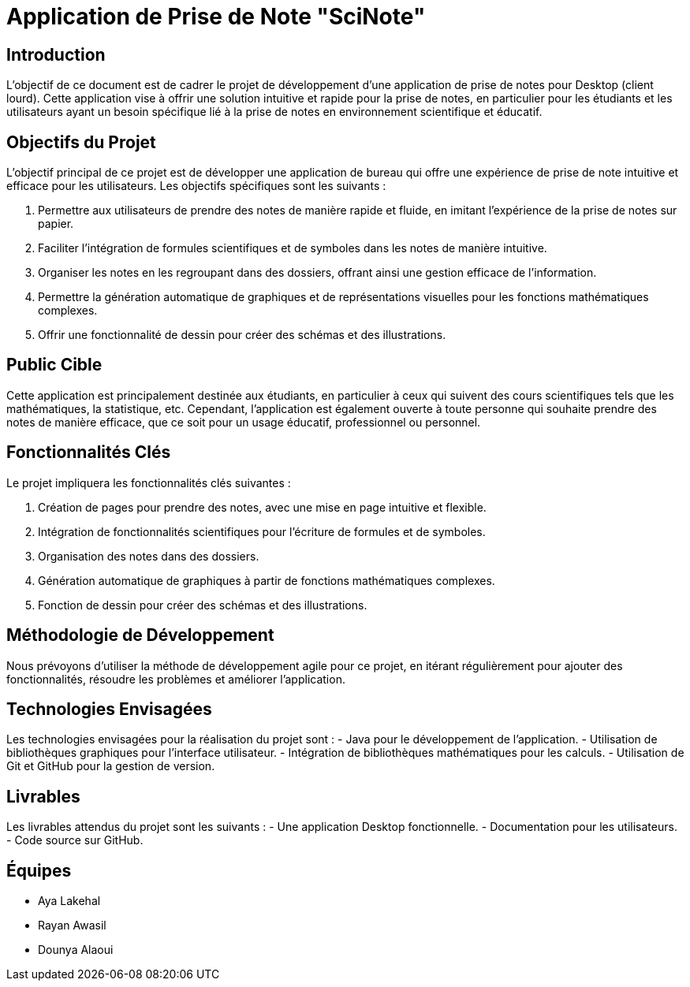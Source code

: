 
= Application de Prise de Note "SciNote"

== Introduction

L'objectif de ce document est de cadrer le projet de développement d'une application de prise de notes pour Desktop (client lourd). 
Cette application vise à offrir une solution intuitive et rapide pour la prise de notes, en particulier pour les étudiants et les utilisateurs ayant un besoin spécifique lié à la prise de notes en environnement scientifique et éducatif.

== Objectifs du Projet

L'objectif principal de ce projet est de développer une application de bureau qui offre une expérience de prise de note intuitive et efficace pour les utilisateurs. Les objectifs spécifiques sont les suivants :

1. Permettre aux utilisateurs de prendre des notes de manière rapide et fluide, en imitant l'expérience de la prise de notes sur papier.

2. Faciliter l'intégration de formules scientifiques et de symboles dans les notes de manière intuitive.

3. Organiser les notes en les regroupant dans des dossiers, offrant ainsi une gestion efficace de l'information.

4. Permettre la génération automatique de graphiques et de représentations visuelles pour les fonctions mathématiques complexes.

5. Offrir une fonctionnalité de dessin pour créer des schémas et des illustrations.

== Public Cible

Cette application est principalement destinée aux étudiants, en particulier à ceux qui suivent des cours scientifiques tels que les mathématiques, la statistique, etc. Cependant, l'application est également ouverte à toute personne qui souhaite prendre des notes de manière efficace, que ce soit pour un usage éducatif, professionnel ou personnel.

== Fonctionnalités Clés

Le projet impliquera les fonctionnalités clés suivantes :

1. Création de pages pour prendre des notes, avec une mise en page intuitive et flexible.
2. Intégration de fonctionnalités scientifiques pour l'écriture de formules et de symboles.
3. Organisation des notes dans des dossiers.
4. Génération automatique de graphiques à partir de fonctions mathématiques complexes.
5. Fonction de dessin pour créer des schémas et des illustrations.

== Méthodologie de Développement

Nous prévoyons d'utiliser la méthode de développement agile pour ce projet, en itérant régulièrement pour ajouter des fonctionnalités, résoudre les problèmes et améliorer l'application.


== Technologies Envisagées

Les technologies envisagées pour la réalisation du projet sont :
- Java pour le développement de l'application.
- Utilisation de bibliothèques graphiques pour l'interface utilisateur.
- Intégration de bibliothèques mathématiques pour les calculs.
- Utilisation de Git et GitHub pour la gestion de version.

== Livrables

Les livrables attendus du projet sont les suivants :
- Une application Desktop fonctionnelle.
- Documentation pour les utilisateurs.
- Code source sur GitHub.

== Équipes

- Aya Lakehal
- Rayan Awasil
- Dounya Alaoui